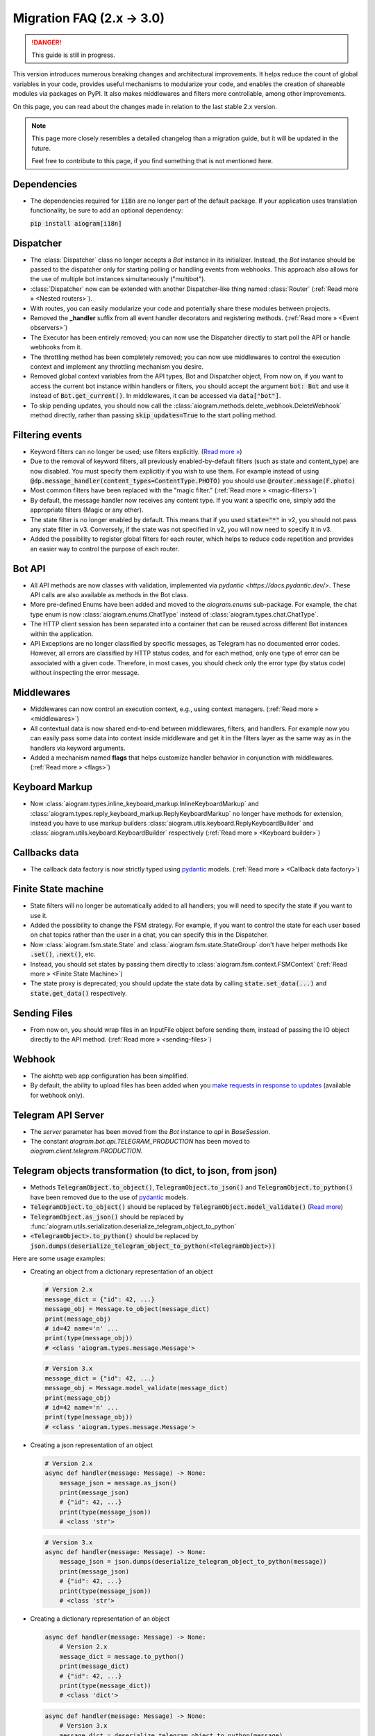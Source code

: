 ==========================
Migration FAQ (2.x -> 3.0)
==========================

.. danger::

    This guide is still in progress.

This version introduces numerous breaking changes and architectural improvements.
It helps reduce the count of global variables in your code, provides useful mechanisms
to modularize your code, and enables the creation of shareable modules via packages on PyPI.
It also makes middlewares and filters more controllable, among other improvements.


On this page, you can read about the changes made in relation to the last stable 2.x version.

.. note::

    This page more closely resembles a detailed changelog than a migration guide,
    but it will be updated in the future.

    Feel free to contribute to this page, if you find something that is not mentioned here.

Dependencies
============

- The dependencies required for :code:`i18n` are no longer part of the default package.
  If your application uses translation functionality, be sure to add an optional dependency:

  :code:`pip install aiogram[i18n]`


Dispatcher
==========

- The :class:`Dispatcher` class no longer accepts a `Bot` instance in its initializer.
  Instead, the `Bot` instance should be passed to the dispatcher only for starting polling
  or handling events from webhooks. This approach also allows for the use of multiple bot
  instances simultaneously ("multibot").
- :class:`Dispatcher` now can be extended with another Dispatcher-like
  thing named :class:`Router` (:ref:`Read more » <Nested routers>`).
- With routes, you can easily modularize your code and potentially share these modules between projects.
- Removed the **_handler** suffix from all event handler decorators and registering methods.
  (:ref:`Read more » <Event observers>`)
- The Executor has been entirely removed; you can now use the Dispatcher directly to start poll the API or handle webhooks from it.
- The throttling method has been completely removed; you can now use middlewares to control
  the execution context and implement any throttling mechanism you desire.
- Removed global context variables from the API types, Bot and Dispatcher object,
  From now on, if you want to access the current bot instance within handlers or filters,
  you should accept the argument :code:`bot: Bot` and use it instead of :code:`Bot.get_current()`.
  In middlewares, it can be accessed via :code:`data["bot"]`.
- To skip pending updates, you should now call the :class:`aiogram.methods.delete_webhook.DeleteWebhook` method directly, rather than passing :code:`skip_updates=True` to the start polling method.



Filtering events
================

- Keyword filters can no longer be used; use filters explicitly. (`Read more » <https://github.com/aiogram/aiogram/issues/942>`_)
- Due to the removal of keyword filters, all previously enabled-by-default filters
  (such as state and content_type) are now disabled.
  You must specify them explicitly if you wish to use them.
  For example instead of using :code:`@dp.message_handler(content_types=ContentType.PHOTO)`
  you should use :code:`@router.message(F.photo)`
- Most common filters have been replaced with the "magic filter." (:ref:`Read more » <magic-filters>`)
- By default, the message handler now receives any content type.
  If you want a specific one, simply add the appropriate filters (Magic or any other).
- The state filter is no longer enabled by default. This means that if you used :code:`state="*"`
  in v2, you should not pass any state filter in v3.
  Conversely, if the state was not specified in v2, you will now need to specify it in v3.
- Added the possibility to register global filters for each router, which helps to reduce code
  repetition and provides an easier way to control the purpose of each router.



Bot API
=======

- All API methods are now classes with validation, implemented via
  `pydantic <https://docs.pydantic.dev/>`.
  These API calls are also available as methods in the Bot class.
- More pre-defined Enums have been added and moved to the `aiogram.enums` sub-package.
  For example, the chat type enum is now :class:`aiogram.enums.ChatType` instead of :class:`aiogram.types.chat.ChatType`.
- The HTTP client session has been separated into a container that can be reused
  across different Bot instances within the application.
- API Exceptions are no longer classified by specific messages,
  as Telegram has no documented error codes.
  However, all errors are classified by HTTP status codes, and for each method,
  only one type of error can be associated with a given code.
  Therefore, in most cases, you should check only the error type (by status code)
  without inspecting the error message.



Middlewares
===========

- Middlewares can now control an execution context, e.g., using context managers.
  (:ref:`Read more » <middlewares>`)
- All contextual data is now shared end-to-end between middlewares, filters, and handlers.
  For example now you can easily pass some data into context inside middleware and
  get it in the filters layer as the same way as in the handlers via keyword arguments.
- Added a mechanism named **flags** that helps customize handler behavior
  in conjunction with middlewares. (:ref:`Read more » <flags>`)


Keyboard Markup
===============

- Now :class:`aiogram.types.inline_keyboard_markup.InlineKeyboardMarkup`
  and :class:`aiogram.types.reply_keyboard_markup.ReplyKeyboardMarkup` no longer have methods for extension,
  instead you have to use markup builders :class:`aiogram.utils.keyboard.ReplyKeyboardBuilder`
  and :class:`aiogram.utils.keyboard.KeyboardBuilder` respectively
  (:ref:`Read more » <Keyboard builder>`)


Callbacks data
==============

- The callback data factory is now strictly typed using `pydantic <https://docs.pydantic.dev/>`_ models.
  (:ref:`Read more » <Callback data factory>`)


Finite State machine
====================

- State filters will no longer be automatically added to all handlers;
  you will need to specify the state if you want to use it.
- Added the possibility to change the FSM strategy. For example,
  if you want to control the state for each user based on chat topics rather than
  the user in a chat, you can specify this in the Dispatcher.
- Now :class:`aiogram.fsm.state.State` and :class:`aiogram.fsm.state.StateGroup` don't have helper
  methods like :code:`.set()`, :code:`.next()`, etc.

- Instead, you should set states by passing them directly to
  :class:`aiogram.fsm.context.FSMContext` (:ref:`Read more » <Finite State Machine>`)
- The state proxy is deprecated; you should update the state data by calling
  :code:`state.set_data(...)` and :code:`state.get_data()` respectively.


Sending Files
=============

- From now on, you should wrap files in an InputFile object before sending them,
  instead of passing the IO object directly to the API method. (:ref:`Read more » <sending-files>`)


Webhook
=======

- The aiohttp web app configuration has been simplified.
- By default, the ability to upload files has been added when you `make requests in response to updates <https://core.telegram.org/bots/faq#how-can-i-make-requests-in-response-to-updates>`_ (available for webhook only).


Telegram API Server
===================

- The `server` parameter has been moved from the `Bot` instance to `api` in `BaseSession`.
- The constant `aiogram.bot.api.TELEGRAM_PRODUCTION` has been moved to `aiogram.client.telegram.PRODUCTION`.


Telegram objects transformation (to dict, to json, from json)
=============================================================

- Methods :code:`TelegramObject.to_object()`, :code:`TelegramObject.to_json()` and :code:`TelegramObject.to_python()`
  have been removed due to the use of `pydantic <https://docs.pydantic.dev/>`_ models.
- :code:`TelegramObject.to_object()` should be replaced by :code:`TelegramObject.model_validate()`
  (`Read more <https://docs.pydantic.dev/2.7/api/base_model/#pydantic.BaseModel.model_validate>`_)
- :code:`TelegramObject.as_json()` should be replaced by :func:`aiogram.utils.serialization.deserialize_telegram_object_to_python`
- :code:`<TelegramObject>.to_python()` should be replaced by :code:`json.dumps(deserialize_telegram_object_to_python(<TelegramObject>))`

Here are some usage examples:

- Creating an object from a dictionary representation of an object

  .. code-block::

    # Version 2.x
    message_dict = {"id": 42, ...}
    message_obj = Message.to_object(message_dict)
    print(message_obj)
    # id=42 name='n' ...
    print(type(message_obj))
    # <class 'aiogram.types.message.Message'>

  .. code-block::

    # Version 3.x
    message_dict = {"id": 42, ...}
    message_obj = Message.model_validate(message_dict)
    print(message_obj)
    # id=42 name='n' ...
    print(type(message_obj))
    # <class 'aiogram.types.message.Message'>

- Creating a json representation of an object

  .. code-block::

    # Version 2.x
    async def handler(message: Message) -> None:
        message_json = message.as_json()
        print(message_json)
        # {"id": 42, ...}
        print(type(message_json))
        # <class 'str'>

  .. code-block::

    # Version 3.x
    async def handler(message: Message) -> None:
        message_json = json.dumps(deserialize_telegram_object_to_python(message))
        print(message_json)
        # {"id": 42, ...}
        print(type(message_json))
        # <class 'str'>

- Creating a dictionary representation of an object

  .. code-block::

    async def handler(message: Message) -> None:
        # Version 2.x
        message_dict = message.to_python()
        print(message_dict)
        # {"id": 42, ...}
        print(type(message_dict))
        # <class 'dict'>

  .. code-block::

    async def handler(message: Message) -> None:
        # Version 3.x
        message_dict = deserialize_telegram_object_to_python(message)
        print(message_dict)
        # {"id": 42, ...}
        print(type(message_dict))
        # <class 'dict'>


ChatMember tools
================

- Now :class:`aiogram.types.chat_member.ChatMember` no longer contains tools to resolve an object with the appropriate status.

  .. code-block::

    # Version 2.x
    from aiogram.types import ChatMember

    chat_member = ChatMember.resolve(**dict_data)

  .. code-block::

    # Version 3.x
    from aiogram.utils.chat_member import ChatMemberAdapter

    chat_member = ChatMemberAdapter.validate_python(dict_data)


- Now :class:`aiogram.types.chat_member.ChatMember` and all its child classes no longer
  contain methods for checking for membership in certain logical groups.
  As a substitute, you can use pre-defined groups or create such groups yourself
  and check their entry using the :func:`isinstance` function

  .. code-block::

    # Version 2.x

    if chat_member.is_chat_admin():
        print("ChatMember is chat admin")

    if chat_member.is_chat_member():
        print("ChatMember is in the chat")

  .. code-block::

    # Version 3.x

    from aiogram.utils.chat_member import ADMINS, MEMBERS

    if isinstance(chat_member, ADMINS):
        print("ChatMember is chat admin")

    if isinstance(chat_member, MEMBERS):
        print("ChatMember is in the chat")

  .. note::
    You also can independently create group similar to ADMINS that fits the logic of your application.

    E.g., you can create a PUNISHED group and include banned and restricted members there!
